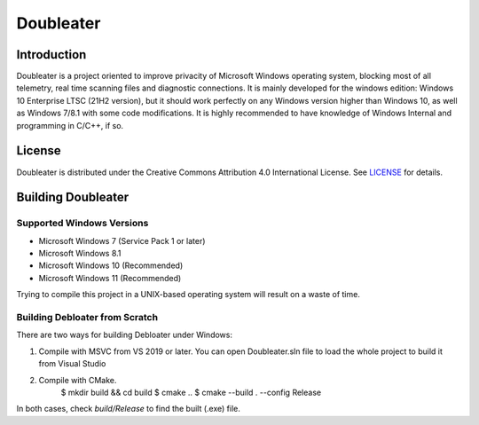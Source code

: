 Doubleater
*****

Introduction
============

Doubleater is a project oriented to improve privacity of Microsoft Windows operating system, blocking most of all telemetry, real time scanning files and diagnostic connections.
It is mainly developed for the windows edition: Windows 10 Enterprise LTSC (21H2 version), but it should work perfectly on any Windows version higher than Windows 10, as well as Windows 7/8.1 with some code modifications. 
It is highly recommended to have knowledge of Windows Internal and programming in C/C++, if so.

License
=======

Doubleater is distributed under the Creative Commons Attribution 4.0 International License. 
See `LICENSE`_ for details.

.. _`LICENSE`: LICENSE

Building Doubleater
==============

Supported Windows Versions
-------------------

* Microsoft Windows 7 (Service Pack 1 or later)
* Microsoft Windows 8.1
* Microsoft Windows 10 (Recommended)
* Microsoft Windows 11 (Recommended)

Trying to compile this project in a UNIX-based operating system will result on a waste of time.

Building Debloater from Scratch
---------------------------

There are two ways for building Debloater under Windows:

1. Compile with MSVC from VS 2019 or later.
   You can open Doubleater.sln file to load the whole project to build it from Visual Studio

2. Compile with CMake.
     $ mkdir build && cd build
     $ cmake ..
     $ cmake --build . --config Release


In both cases, check `build/Release` to find the built (.exe) file.